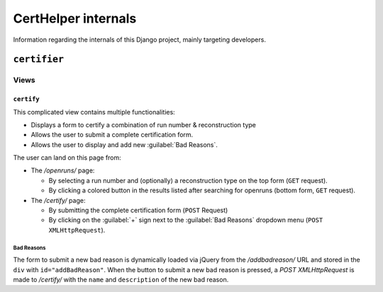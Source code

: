 CertHelper internals
====================
Information regarding the internals of this Django project, mainly targeting developers.

``certifier``
#############

Views
*****

``certify``
___________
This complicated view contains multiple functionalities:

* Displays a form to certify a combination of run number & reconstruction type
* Allows the user to submit a complete certification form.
* Allows the user to display and add new :guilabel:`Bad Reasons`.


The user can land on this page from:

* The `/openruns/` page:
  
  * By selecting a run number and (optionally) a reconstruction type on the top form (``GET`` request).
  * By clicking a colored button in the results listed after searching for openruns (bottom form, ``GET`` request).
	
* The `/certify/` page:

  * By submitting the complete certification form (``POST`` Request)
  * By clicking on the :guilabel:`+` sign next to the :guilabel:`Bad Reasons` dropdown menu (``POST XMLHttpRequest``).


Bad Reasons
^^^^^^^^^^^
The form to submit a new bad reason is dynamically loaded via jQuery from the `/addbadreason/` URL and stored in the ``div`` with ``id="addBadReason"``. When the button to submit a new bad reason is pressed, a `POST XMLHttpRequest` is made to `/certify/` with the ``name`` and ``description`` of the new bad reason.



